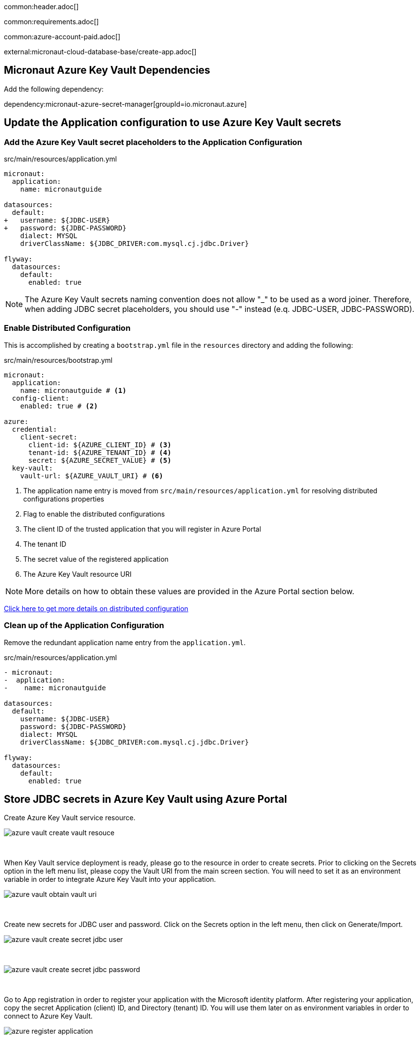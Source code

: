 common:header.adoc[]

common:requirements.adoc[]

common:azure-account-paid.adoc[]

external:micronaut-cloud-database-base/create-app.adoc[]

== Micronaut Azure Key Vault Dependencies

Add the following dependency:

:dependencies:

dependency:micronaut-azure-secret-manager[groupId=io.micronaut.azure]

:dependencies:

== Update the Application configuration to use Azure Key Vault secrets

=== Add the Azure Key Vault secret placeholders to the Application Configuration
[,diff]
.src/main/resources/application.yml
----
micronaut:
  application:
    name: micronautguide

datasources:
  default:
+   username: ${JDBC-USER}
+   password: ${JDBC-PASSWORD}
    dialect: MYSQL
    driverClassName: ${JDBC_DRIVER:com.mysql.cj.jdbc.Driver}

flyway:
  datasources:
    default:
      enabled: true
----

NOTE: The Azure Key Vault secrets naming convention does not allow "_" to be used as a word joiner. Therefore, when adding JDBC secret placeholders, you should use "-" instead (e.q. JDBC-USER, JDBC-PASSWORD).

=== Enable Distributed Configuration

This is accomplished by creating a `bootstrap.yml` file in the `resources` directory and adding the following:

[,yml]
.src/main/resources/bootstrap.yml
----
micronaut:
  application:
    name: micronautguide # <1>
  config-client:
    enabled: true # <2>

azure:
  credential:
    client-secret:
      client-id: ${AZURE_CLIENT_ID} # <3>
      tenant-id: ${AZURE_TENANT_ID} # <4>
      secret: ${AZURE_SECRET_VALUE} # <5>
  key-vault:
    vault-url: ${AZURE_VAULT_URI} # <6>
----
<1> The application name entry is moved from `src/main/resources/application.yml` for resolving distributed configurations properties
<2> Flag to enable the distributed configurations
<3> The client ID of the trusted application that you will register in Azure Portal
<4> The tenant ID
<5> The secret value of the registered application
<6> The Azure Key Vault resource URI

NOTE: More details on how to obtain these values are provided in the Azure Portal section below.

https://docs.micronaut.io/latest/guide/#bootstrap[Click here to get more details on distributed configuration]

=== Clean up of the Application Configuration

Remove the redundant application name entry from the `application.yml`.

[,diff]
.src/main/resources/application.yml
----
- micronaut:
-  application:
-    name: micronautguide

datasources:
  default:
    username: ${JDBC-USER}
    password: ${JDBC-PASSWORD}
    dialect: MYSQL
    driverClassName: ${JDBC_DRIVER:com.mysql.cj.jdbc.Driver}

flyway:
  datasources:
    default:
      enabled: true
----

== Store JDBC secrets in Azure Key Vault using Azure Portal

Create Azure Key Vault service resource.
{empty} +

image::azure-key-vault/azure-vault-create-vault-resouce.png[]
{empty} +

When Key Vault service deployment is ready, please go to the resource in order to create secrets. Prior to clicking on the Secrets option in the left menu list, please copy the Vault URI from the main screen section. You will need to set it as an environment variable in order to integrate Azure Key Vault into your application.
{empty} +

image::azure-key-vault/azure-vault-obtain-vault-uri.png[]
{empty} +

Create new secrets for JDBC user and password. Click on the Secrets option in the left menu, then click on Generate/Import.
{empty} +

image::azure-key-vault/azure-vault-create-secret-jdbc-user.png[]
{empty} +

image::azure-key-vault/azure-vault-create-secret-jdbc-password.png[]
{empty} +

Go to App registration in order to register your application with the Microsoft identity platform. After registering your application,
copy the secret Application (client) ID, and Directory (tenant) ID. You will use them later on as environment variables in order to connect to Azure Key Vault.
{empty} +

image::azure-key-vault/azure-register-application.png[]
{empty} +

Navigate to your application profile in order to generate application credentials that you will use to authenticate with the Azure Key Vault service. In the left menu, click on the Certificates & secrets. To generate the application credentials, click on the Client secrets tab and then on the New client secret button. Copy the secret value. You will need to set it along the Application (client) ID, Directory (tenant) ID, and Vault URI as environment variables.
NOTE: The client's secret value cannot be viewed, except immediately after creation. Be sure to save the secret when created before leaving the page
{empty} +

image::azure-key-vault/azure-register-application-add-client-secret.png[]
{empty} +

In order to finish the Key Vault setup process. you will need to assign a proper policy to the Key Vault resource. Go to your Key Vault resource profile. Click on the Access policies option in the left menu. Finally, create an access policy.
{empty} +

image::azure-key-vault/azure-vault-create-policy.png[]
{empty} +

Prior to completing the policy creation process, a security principal should be assigned. The policy should refer to your application acting as a security principal.
{empty} +

image::azure-key-vault/azure-vault-create-principal.png[]
{empty} +

== Running the Application

With almost everything in place, you can start the application and try it out. First, set environment variables to configure the application datasource, then start the application.

Create environment variables for `AZURE_CLIENT_ID`, `AZURE_TENANT_ID`,  `AZURE_SECRET_VALUE`, and `AZURE_VAULT_URI` which will be used in the Micronaut app's `application.yml` datasource:

[source,bash]
----
export AZURE_CLIENT_ID=<the client id from the Azure configuratipn step>
export AZURE_TENANT_ID=<the tenant id from the Azure configuratipn step>
export AZURE_SECRET_VALUE=<the sercet value from the Azure configuratipn step>
export AZURE_VAULT_URI=<the vault URI from the Azure configuratipn step>
----

common:runapp-instructions.adoc[]

You can test the application in a web browser or with cURL.

Run from a terminal window to create a `Genre`:

[source, bash]
----
curl -X "POST" "http://localhost:8080/genres" \
     -H 'Content-Type: application/json; charset=utf-8' \
     -d $'{ "name": "music" }'
----

and run this to list the genres:

[source, bash]
----
curl http://localhost:8080/genres/list
----

common:azure-project-cleanup.adoc[]

common:next.adoc[]

Read more about:

* https://micronaut-projects.github.io/micronaut-azure/latest/guide/[Micronaut Azure] integration.
* https://docs.microsoft.com/en-us/azure/key-vault/general/developers-guide[Azure Key Vault developer's guide]
* https://docs.microsoft.com/en-us/azure/app-service/app-service-key-vault-references?tabs=azure-cli[Azure Key Vault references for App Service and Azure Functions]

common:helpWithMicronaut.adoc[]